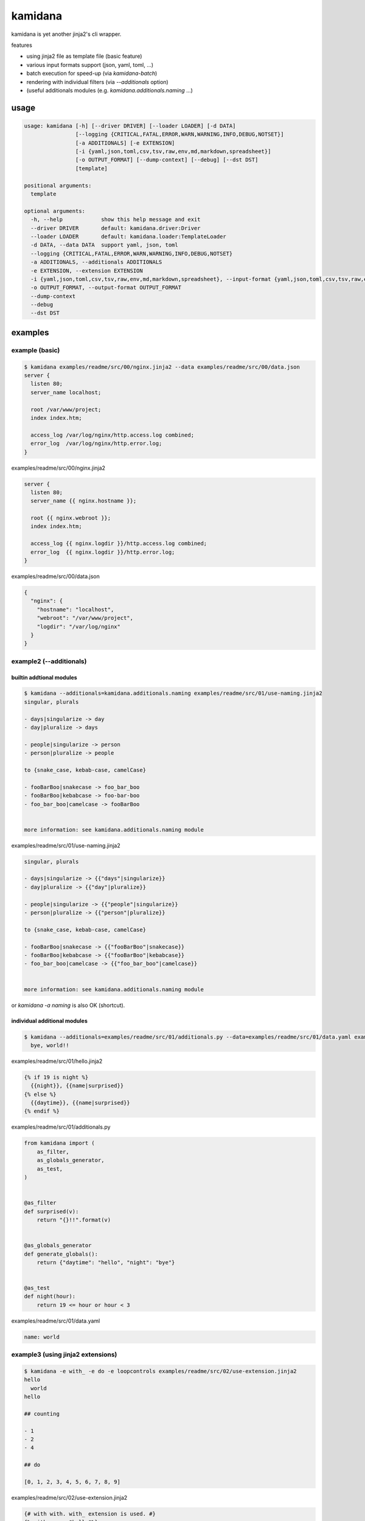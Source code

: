 kamidana
========================================

.. image:: https://travis-ci.org/podhmo/kamidana.svg?branch=master
    :target: https://travis-ci.org/podhmo/kamidana

kamidana is yet another jinja2's cli wrapper.

features

- using jinja2 file as template file (basic feature)
- various input formats support (json, yaml, toml, ...)
- batch execution for speed-up (via `kamidana-batch`)
- rendering with individual filters (via `--additionals` option)
- (useful additionals modules (e.g. `kamidana.additionals.naming` ...)

usage
----------------------------------------

.. code-block:: console

  usage: kamidana [-h] [--driver DRIVER] [--loader LOADER] [-d DATA]
                  [--logging {CRITICAL,FATAL,ERROR,WARN,WARNING,INFO,DEBUG,NOTSET}]
                  [-a ADDITIONALS] [-e EXTENSION]
                  [-i {yaml,json,toml,csv,tsv,raw,env,md,markdown,spreadsheet}]
                  [-o OUTPUT_FORMAT] [--dump-context] [--debug] [--dst DST]
                  [template]

  positional arguments:
    template

  optional arguments:
    -h, --help            show this help message and exit
    --driver DRIVER       default: kamidana.driver:Driver
    --loader LOADER       default: kamidana.loader:TemplateLoader
    -d DATA, --data DATA  support yaml, json, toml
    --logging {CRITICAL,FATAL,ERROR,WARN,WARNING,INFO,DEBUG,NOTSET}
    -a ADDITIONALS, --additionals ADDITIONALS
    -e EXTENSION, --extension EXTENSION
    -i {yaml,json,toml,csv,tsv,raw,env,md,markdown,spreadsheet}, --input-format {yaml,json,toml,csv,tsv,raw,env,md,markdown,spreadsheet}
    -o OUTPUT_FORMAT, --output-format OUTPUT_FORMAT
    --dump-context
    --debug
    --dst DST


examples
----------------------------------------

example (basic)
^^^^^^^^^^^^^^^^^^^^^^^^^^^^^^^^^^^^^^^^

.. code-block:: console

  $ kamidana examples/readme/src/00/nginx.jinja2 --data examples/readme/src/00/data.json
  server {
    listen 80;
    server_name localhost;

    root /var/www/project;
    index index.htm;

    access_log /var/log/nginx/http.access.log combined;
    error_log  /var/log/nginx/http.error.log;
  }

examples/readme/src/00/nginx.jinja2

.. code-block::

  server {
    listen 80;
    server_name {{ nginx.hostname }};

    root {{ nginx.webroot }};
    index index.htm;

    access_log {{ nginx.logdir }}/http.access.log combined;
    error_log  {{ nginx.logdir }}/http.error.log;
  }


examples/readme/src/00/data.json

.. code-block:: json

  {
    "nginx": {
      "hostname": "localhost",
      "webroot": "/var/www/project",
      "logdir": "/var/log/nginx"
    }
  }



example2 (--additionals)
^^^^^^^^^^^^^^^^^^^^^^^^^^^^^^^^^^^^^^^^

builtin addtional modules
~~~~~~~~~~~~~~~~~~~~~~~~~~~~~~~~~~~~~~~~

.. code-block:: console

  $ kamidana --additionals=kamidana.additionals.naming examples/readme/src/01/use-naming.jinja2
  singular, plurals

  - days|singularize -> day
  - day|pluralize -> days

  - people|singularize -> person
  - person|pluralize -> people

  to {snake_case, kebab-case, camelCase}

  - fooBarBoo|snakecase -> foo_bar_boo
  - fooBarBoo|kebabcase -> foo-bar-boo
  - foo_bar_boo|camelcase -> fooBarBoo


  more information: see kamidana.additionals.naming module


examples/readme/src/01/use-naming.jinja2

.. code-block::

  singular, plurals

  - days|singularize -> {{"days"|singularize}}
  - day|pluralize -> {{"day"|pluralize}}

  - people|singularize -> {{"people"|singularize}}
  - person|pluralize -> {{"person"|pluralize}}

  to {snake_case, kebab-case, camelCase}

  - fooBarBoo|snakecase -> {{"fooBarBoo"|snakecase}}
  - fooBarBoo|kebabcase -> {{"fooBarBoo"|kebabcase}}
  - foo_bar_boo|camelcase -> {{"foo_bar_boo"|camelcase}}


  more information: see kamidana.additionals.naming module


or `kamidana -a naming` is also OK (shortcut).

individual additional modules
~~~~~~~~~~~~~~~~~~~~~~~~~~~~~~~~~~~~~~~~

.. code-block:: console

  $ kamidana --additionals=examples/readme/src/01/additionals.py --data=examples/readme/src/01/data.yaml examples/readme/src/01/hello.jinja2
    bye, world!!


examples/readme/src/01/hello.jinja2

.. code-block::

  {% if 19 is night %}
    {{night}}, {{name|surprised}}
  {% else %}
    {{daytime}}, {{name|surprised}}
  {% endif %}


examples/readme/src/01/additionals.py

.. code-block:: python

  from kamidana import (
      as_filter,
      as_globals_generator,
      as_test,
  )


  @as_filter
  def surprised(v):
      return "{}!!".format(v)


  @as_globals_generator
  def generate_globals():
      return {"daytime": "hello", "night": "bye"}


  @as_test
  def night(hour):
      return 19 <= hour or hour < 3


examples/readme/src/01/data.yaml

.. code-block:: yaml

  name: world



example3 (using jinja2 extensions)
^^^^^^^^^^^^^^^^^^^^^^^^^^^^^^^^^^^^^^^^

.. code-block:: console

  $ kamidana -e with_ -e do -e loopcontrols examples/readme/src/02/use-extension.jinja2
  hello
    world
  hello

  ## counting

  - 1
  - 2
  - 4

  ## do

  [0, 1, 2, 3, 4, 5, 6, 7, 8, 9]


examples/readme/src/02/use-extension.jinja2

.. code-block::

  {# with with. with_ extension is used. #}
  {% with msg = "hello"%}
  {{msg}}
  {% with msg = "world"%}
    {{msg}}
  {% endwith %}
  {{msg}}
  {% endwith %}

  ## counting
  {# with break and continue. loopcontrolls extension is used. #}

  {% for i in range(10) %}
  {% if i % 3 == 0 %}{% continue %} {% endif %}
  {% if i == 5 %}{% break %} {% endif %}
  - {{i}}
  {% endfor %}

  ## do

  {% set xs = [] %}
  {% for i in range(10) %}
  {% do xs.append(i) %}
  {% endfor %}
  {{xs}}



example4 (batch execution)
^^^^^^^^^^^^^^^^^^^^^^^^^^^^^^^^^^^^^^^^

TODO. `see this <./examples/batch>`_


debugging
----------------------------------------

- `--dump-context`
- `--debug`

dump context
^^^^^^^^^^^^^^^^^^^^^^^^^^^^^^^^^^^^^^^^

.. code-block:: console

  $ kamidana --dump-context --data=examples/readme/src/10/data.yaml
  INFO:kamidana.commands.onefile:template is not passed, running as --dump-context
  {
    "name": "foo",
    "age": 20,
    "friends": [
      "bar",
      "boo"
    ],
    "template_filename": null
  }

and be able to merge two files.

.. code-block:: console

  $ kamidana --dump-context --data=examples/readme/src/10/data.yaml --data=examples/readme/src/10/data.yaml
  INFO:kamidana.commands.onefile:template is not passed, running as --dump-context
  {
    "name": "foo",
    "age": 20,
    "friends": [
      "bar",
      "boo"
    ],
    "template_filename": null
  }

then

examples/readme/src/10/data.yaml

.. code-block:: yaml

  name: foo
  age: 20
  friends:
    - bar
    - boo


examples/readme/src/10/data2.yaml

.. code-block:: yaml

  age: 21
  friends:
    - bar
    - baz

